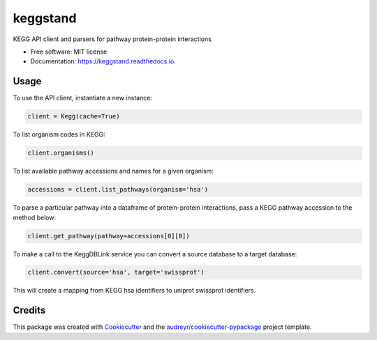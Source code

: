 =========
keggstand
=========


.. image:: https://img.shields.io/pypi/v/keggstand.svg
        :target: https://pypi.python.org/pypi/keggstand

.. image:: https://img.shields.io/travis/daniaki/keggstand.svg
        :target: https://travis-ci.com/daniaki/keggstand


KEGG API client and parsers for pathway protein-protein interactions


* Free software: MIT license
* Documentation: https://keggstand.readthedocs.io.


Usage
-----

To use the API client, instantiate a new instance:

.. code-block::

   client = Kegg(cache=True)

To list organism codes in KEGG:

.. code-block::

   client.organisms()

To list available pathway accessions and names for a given organism:

.. code-block::

   accessions = client.list_pathways(organism='hsa')

To parse a particular pathway into a dataframe of protein-protein interactions, pass a KEGG pathway
accession to the method below:

.. code-block::

   client.get_pathway(pathway=accessions[0][0])

To make a call to the KeggDBLink service you can convert a source database to a target database:

.. code-block::

   client.convert(source='hsa', target='swissprot')

This will create a mapping from KEGG hsa identifiers to uniprot swissprot identifiers.


Credits
-------

This package was created with Cookiecutter_ and the `audreyr/cookiecutter-pypackage`_ project template.

.. _Cookiecutter: https://github.com/audreyr/cookiecutter
.. _`audreyr/cookiecutter-pypackage`: https://github.com/audreyr/cookiecutter-pypackage
